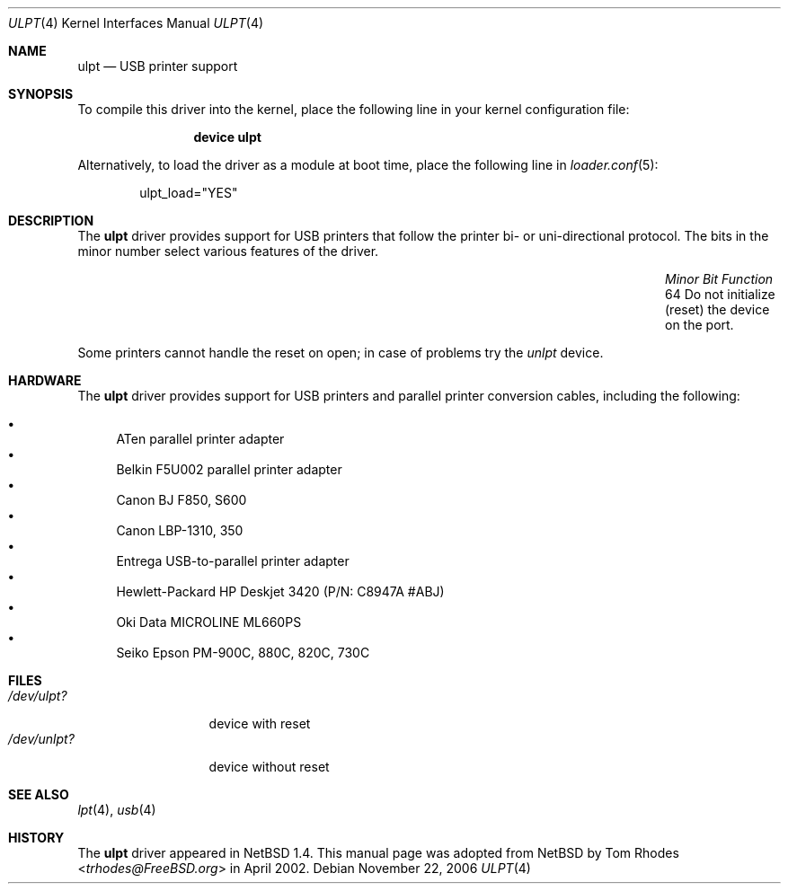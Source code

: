 .\" $NetBSD: ulpt.4,v 1.6 2002/02/05 00:37:48 augustss Exp $
.\"
.\" Copyright (c) 1999 The NetBSD Foundation, Inc.
.\" All rights reserved.
.\"
.\" This code is derived from software contributed to The NetBSD Foundation
.\" by Lennart Augustsson.
.\"
.\" Redistribution and use in source and binary forms, with or without
.\" modification, are permitted provided that the following conditions
.\" are met:
.\" 1. Redistributions of source code must retain the above copyright
.\"    notice, this list of conditions and the following disclaimer.
.\" 2. Redistributions in binary form must reproduce the above copyright
.\"    notice, this list of conditions and the following disclaimer in the
.\"    documentation and/or other materials provided with the distribution.
.\"
.\" THIS SOFTWARE IS PROVIDED BY THE NETBSD FOUNDATION, INC. AND CONTRIBUTORS
.\" ``AS IS'' AND ANY EXPRESS OR IMPLIED WARRANTIES, INCLUDING, BUT NOT LIMITED
.\" TO, THE IMPLIED WARRANTIES OF MERCHANTABILITY AND FITNESS FOR A PARTICULAR
.\" PURPOSE ARE DISCLAIMED.  IN NO EVENT SHALL THE FOUNDATION OR CONTRIBUTORS
.\" BE LIABLE FOR ANY DIRECT, INDIRECT, INCIDENTAL, SPECIAL, EXEMPLARY, OR
.\" CONSEQUENTIAL DAMAGES (INCLUDING, BUT NOT LIMITED TO, PROCUREMENT OF
.\" SUBSTITUTE GOODS OR SERVICES; LOSS OF USE, DATA, OR PROFITS; OR BUSINESS
.\" INTERRUPTION) HOWEVER CAUSED AND ON ANY THEORY OF LIABILITY, WHETHER IN
.\" CONTRACT, STRICT LIABILITY, OR TORT (INCLUDING NEGLIGENCE OR OTHERWISE)
.\" ARISING IN ANY WAY OUT OF THE USE OF THIS SOFTWARE, EVEN IF ADVISED OF THE
.\" POSSIBILITY OF SUCH DAMAGE.
.\"
.\" $FreeBSD: releng/12.0/share/man/man4/ulpt.4 267938 2014-06-26 21:46:14Z bapt $
.\"
.Dd November 22, 2006
.Dt ULPT 4
.Os
.Sh NAME
.Nm ulpt
.Nd USB printer support
.Sh SYNOPSIS
To compile this driver into the kernel,
place the following line in your
kernel configuration file:
.Bd -ragged -offset indent
.Cd "device ulpt"
.Ed
.Pp
Alternatively, to load the driver as a
module at boot time, place the following line in
.Xr loader.conf 5 :
.Bd -literal -offset indent
ulpt_load="YES"
.Ed
.Sh DESCRIPTION
The
.Nm
driver provides support for USB printers that follow the printer
bi- or uni-directional protocol.
The bits in the minor number select various features of the driver.
.Bl -column "Minor Bit" "Functionxxxxxxxxxxxxxxxxxxxxxxxxxxxx" -offset indent
.It Em "Minor Bit" Ta Em "Function"
.It "64" Ta "Do not initialize (reset) the device on the port."
.El
.Pp
Some printers cannot handle the reset on open; in case of problems try the
.Pa unlpt
device.
.Sh HARDWARE
The
.Nm
driver provides support for USB printers and parallel printer
conversion cables, including the following:
.Pp
.Bl -bullet -compact
.It
ATen parallel printer adapter
.It
Belkin F5U002 parallel printer adapter
.It
Canon BJ F850, S600
.It
Canon LBP-1310, 350
.It
Entrega USB-to-parallel printer adapter
.It
Hewlett-Packard HP Deskjet 3420 (P/N: C8947A #ABJ)
.It
Oki Data MICROLINE ML660PS
.It
Seiko Epson PM-900C, 880C, 820C, 730C
.El
.Sh FILES
.Bl -tag -width ".Pa /dev/unlpt?" -compact
.It Pa /dev/ulpt?
device with reset
.It Pa /dev/unlpt?
device without reset
.El
.Sh SEE ALSO
.Xr lpt 4 ,
.Xr usb 4
.Sh HISTORY
The
.Nm
driver
appeared in
.Nx 1.4 .
This manual page was adopted from
.Nx
by
.An Tom Rhodes Aq Mt trhodes@FreeBSD.org
in April 2002.
